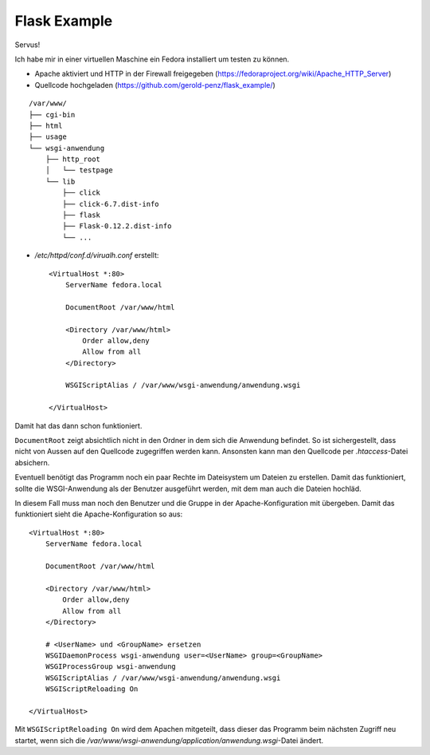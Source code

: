 #############
Flask Example
#############

Servus!

Ich habe mir in einer virtuellen Maschine ein Fedora installiert um testen zu können.

- Apache aktiviert und HTTP in der Firewall freigegeben (https://fedoraproject.org/wiki/Apache_HTTP_Server)

- Quellcode hochgeladen (https://github.com/gerold-penz/flask_example/)

::

    /var/www/
    ├── cgi-bin
    ├── html
    ├── usage
    └── wsgi-anwendung
        ├── http_root
        │   └── testpage
        └── lib
            ├── click
            ├── click-6.7.dist-info
            ├── flask
            ├── Flask-0.12.2.dist-info
            └── ...

- */etc/httpd/conf.d/virualh.conf* erstellt::

    <VirtualHost *:80>
        ServerName fedora.local

        DocumentRoot /var/www/html

        <Directory /var/www/html>
            Order allow,deny
            Allow from all
        </Directory>

        WSGIScriptAlias / /var/www/wsgi-anwendung/anwendung.wsgi

    </VirtualHost>

Damit hat das dann schon funktioniert.

``DocumentRoot`` zeigt absichtlich nicht in den Ordner in dem sich die Anwendung befindet. So ist sichergestellt,
dass nicht von Aussen auf den Quellcode zugegriffen werden kann. Ansonsten kann man den Quellcode per *.htaccess*-Datei
absichern.

Eventuell benötigt das Programm noch ein paar Rechte im Dateisystem um Dateien zu erstellen.
Damit das funktioniert, sollte die WSGI-Anwendung als der Benutzer ausgeführt werden, mit dem man auch
die Dateien hochläd.

In diesem Fall muss man noch den Benutzer und die Gruppe in der Apache-Konfiguration mit übergeben.
Damit das funktioniert sieht die Apache-Konfiguration so aus::

    <VirtualHost *:80>
        ServerName fedora.local

        DocumentRoot /var/www/html

        <Directory /var/www/html>
            Order allow,deny
            Allow from all
        </Directory>

        # <UserName> und <GroupName> ersetzen
        WSGIDaemonProcess wsgi-anwendung user=<UserName> group=<GroupName>
        WSGIProcessGroup wsgi-anwendung
        WSGIScriptAlias / /var/www/wsgi-anwendung/anwendung.wsgi
        WSGIScriptReloading On

    </VirtualHost>

Mit ``WSGIScriptReloading On`` wird dem Apachen mitgeteilt, dass dieser das Programm beim nächsten Zugriff
neu startet, wenn sich die */var/www/wsgi-anwendung/application/anwendung.wsgi*-Datei ändert.

